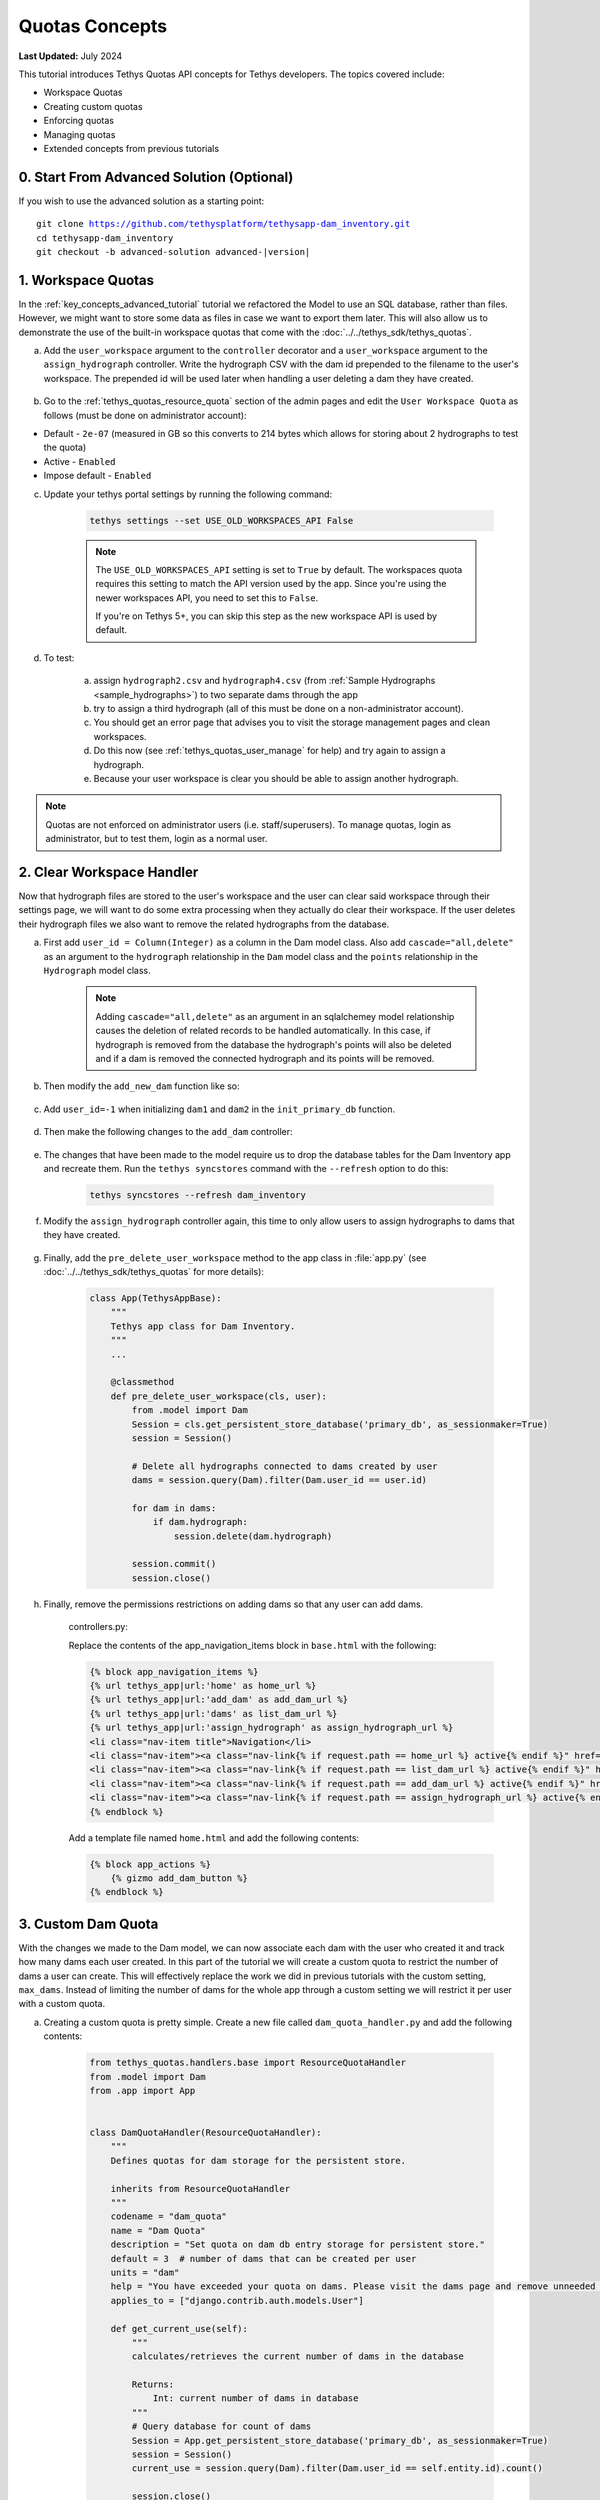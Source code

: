 ***************
Quotas Concepts
***************

**Last Updated:** July 2024

This tutorial introduces Tethys Quotas API concepts for Tethys developers. The topics covered include:

* Workspace Quotas
* Creating custom quotas
* Enforcing quotas
* Managing quotas
* Extended concepts from previous tutorials


0. Start From Advanced Solution (Optional)
==========================================

If you wish to use the advanced solution as a starting point:

.. parsed-literal::

    git clone https://github.com/tethysplatform/tethysapp-dam_inventory.git
    cd tethysapp-dam_inventory
    git checkout -b advanced-solution advanced-|version|

1. Workspace Quotas
===================

In the :ref:`key_concepts_advanced_tutorial` tutorial we refactored the Model to use an SQL database, rather than files. However, we might want to store some data as files in case we want to export them later. This will also allow us to demonstrate the use of the built-in workspace quotas that come with the :doc:`../../tethys_sdk/tethys_quotas`.

a. Add the ``user_workspace`` argument to the ``controller`` decorator and a ``user_workspace`` argument to the ``assign_hydrograph`` controller. Write the hydrograph CSV with the dam id prepended to the filename to the user's workspace. The prepended id will be used later when handling a user deleting a dam they have created.

    .. code-block:: python
        :emphasize-lines: 1, 5-6, 44-59

        import os

        ...

        @controller(url='hydrographs/assign', user_workspace=True)
        def assign_hydrograph(request, user_workspace):
            """
            Controller for the Add Hydrograph page.
            """
            # Get dams from database
            Session = App.get_persistent_store_database('primary_db', as_sessionmaker=True)
            session = Session()
            all_dams = session.query(Dam).all()

            # Defaults
            dam_select_options = [(dam.name, dam.id) for dam in all_dams]
            selected_dam = None
            hydrograph_file = None

            # Errors
            dam_select_errors = ''
            hydrograph_file_error = ''

            # Case where the form has been submitted
            if request.POST and 'add-button' in request.POST:
                # Get Values
                has_errors = False
                selected_dam = request.POST.get('dam-select', None)

                if not selected_dam:
                    has_errors = True
                    dam_select_errors = 'Dam is Required.'

                # Get File
                if request.FILES and 'hydrograph-file' in request.FILES:
                    # Get a list of the files
                    hydrograph_file = request.FILES.getlist('hydrograph-file')

                if not hydrograph_file and len(hydrograph_file) > 0:
                    has_errors = True
                    hydrograph_file_error = 'Hydrograph File is Required.'

                if not has_errors:
                    # Process file here
                    hydrograph_file = hydrograph_file[0]
                    success = assign_hydrograph_to_dam(selected_dam, hydrograph_file)

                    # Remove csv related to dam if exists
                    for file in os.listdir(user_workspace.path):
                        if file.startswith("{}_".format(selected_dam)):
                            os.remove(os.path.join(user_workspace.path, file))

                    # Write csv to user_workspace to test workspace quota functionality
                    full_filename = "{}_{}".format(selected_dam, hydrograph_file.name)
                    with open(os.path.join(user_workspace.path, full_filename), 'wb+') as destination:
                        for chunk in hydrograph_file.chunks():
                            destination.write(chunk)
                        destination.close()

                    # Provide feedback to user
                    if success:
                        messages.info(request, 'Successfully assigned hydrograph.')
                    else:
                        messages.info(request, 'Unable to assign hydrograph. Please try again.')
                    return App.redirect(App.reverse('home'))

                messages.error(request, "Please fix errors.")

        ...

b. Go to the :ref:`tethys_quotas_resource_quota` section of the admin pages and edit the ``User Workspace Quota`` as follows (must be done on administrator account):

* Default - ``2e-07`` (measured in GB so this converts to 214 bytes which allows for storing about 2 hydrographs to test the quota)
* Active - ``Enabled``
* Impose default - ``Enabled``

c. Update your tethys portal settings by running the following command:

    .. code-block:: bash

        tethys settings --set USE_OLD_WORKSPACES_API False

    .. note::
        
        The ``USE_OLD_WORKSPACES_API`` setting is set to ``True`` by default. The workspaces quota requires this setting to match the API version used by the app. Since you're using the newer workspaces API, you need to set this to ``False``.
        
        If you're on Tethys 5+, you can skip this step as the new workspace API is used by default.

d. To test:

    a. assign ``hydrograph2.csv`` and ``hydrograph4.csv`` (from :ref:`Sample Hydrographs <sample_hydrographs>`) to two separate dams through the app
    b. try to assign a third hydrograph (all of this must be done on a non-administrator account). 
    c. You should get an error page that advises you to visit the storage management pages and clean workspaces. 
    d. Do this now (see :ref:`tethys_quotas_user_manage` for help) and try again to assign a hydrograph. 
    e. Because your user workspace is clear you should be able to assign another hydrograph.

.. note::

    Quotas are not enforced on administrator users (i.e. staff/superusers). To manage quotas, login as administrator, but to test them, login as a normal user.

2. Clear Workspace Handler
==========================

Now that hydrograph files are stored to the user's workspace and the user can clear said workspace through their settings page, we will want to do some extra processing when they actually do clear their workspace. If the user deletes their hydrograph files we also want to remove the related hydrographs from the database.

a. First add ``user_id = Column(Integer)`` as a column in the Dam model class. Also add ``cascade="all,delete"`` as an argument to the ``hydrograph`` relationship in the ``Dam`` model class and the ``points`` relationship in the ``Hydrograph`` model class.

    .. code-block:: python
        :emphasize-lines: 15, 18, 33

        class Dam(Base):
            """
            SQLAlchemy Dam DB Model
            """
            __tablename__ = 'dams'

            # Columns
            id = Column(Integer, primary_key=True)
            latitude = Column(Float)
            longitude = Column(Float)
            name = Column(String)
            owner = Column(String)
            river = Column(String)
            date_built = Column(String)
            user_id = Column(Integer)

            # Relationships
            hydrograph = relationship('Hydrograph', cascade="all,delete", back_populates='dam', uselist=False)


        class Hydrograph(Base):
            """
            SQLAlchemy Hydrograph DB Model
            """
            __tablename__ = 'hydrographs'

            # Columns
            id = Column(Integer, primary_key=True)
            dam_id = Column(ForeignKey('dams.id'))

            # Relationships
            dam = relationship('Dam', back_populates='hydrograph')
            points = relationship('HydrographPoint', cascade="all,delete", back_populates='hydrograph')

    .. note::

        Adding ``cascade="all,delete"`` as an argument in an sqlalchemey model relationship causes the deletion of related records to be handled automatically. In this case, if hydrograph is removed from the database the hydrograph's points will also be deleted and if a dam is removed the connected hydrograph and its points will be removed.

b. Then modify the ``add_new_dam`` function like so:

    .. code-block:: python
        :emphasize-lines: 1, 19

        def add_new_dam(location, name, owner, river, date_built, user_id):
            """
            Persist new dam.
            """
            # Convert GeoJSON to Python dictionary
            location_dict = json.loads(location)
            location_geometry = location_dict['geometries'][0]
            longitude = location_geometry['coordinates'][0]
            latitude = location_geometry['coordinates'][1]

            # Create new Dam record
            new_dam = Dam(
                latitude=latitude,
                longitude=longitude,
                name=name,
                owner=owner,
                river=river,
                date_built=date_built,
                user_id=user_id
            )

            ...

c. Add ``user_id=-1`` when initializing ``dam1`` and ``dam2`` in the ``init_primary_db`` function.

    .. code-block:: python
        :emphasize-lines: 13, 23

        def init_primary_db(engine, first_time):

            ...

                # Initialize database with two dams
                dam1 = Dam(
                    latitude=40.406624,
                    longitude=-111.529133,
                    name="Deer Creek",
                    owner="Reclamation",
                    river="Provo River",
                    date_built="April 12, 1993",
                    user_id=-1
                )

                dam2 = Dam(
                    latitude=40.598168,
                    longitude=-111.424055,
                    name="Jordanelle",
                    owner="Reclamation",
                    river="Provo River",
                    date_built="1941",
                    user_id=-1
                )

                ...

d. Then make the following changes to the ``add_dam`` controller:

    .. code-block:: python
        :emphasize-lines: 11

        @controller(url='dams/add', permissions_required='add_dams')
        def add_dam(request):
            """
            Controller for the Add Dam page.
            """
            ...

                    # Only add the dam if custom setting doesn't exist or we have not exceed max_dams
                    if not max_dams or num_dams < max_dams:
                        add_new_dam(location=location, name=name, owner=owner, river=river,
                                    date_built=date_built, user_id=request.user.id)
                    else:

            ...

e. The changes that have been made to the model require us to drop the database tables for the Dam Inventory app and recreate them. Run the ``tethys syncstores`` command with the ``--refresh`` option to do this:

    .. code-block:: bash

        tethys syncstores --refresh dam_inventory

f. Modify the ``assign_hydrograph`` controller again, this time to only allow users to assign hydrographs to dams that they have created.

    .. code-block:: python
        :emphasize-lines: 9

        @controller(url='hydrographs/assign', user_workspace=True)
        def assign_hydrograph(request, user_workspace):
            """
            Controller for the Add Hydrograph page.
            """
            # Get dams from database
            Session = App.get_persistent_store_database('primary_db', as_sessionmaker=True)
            session = Session()
            all_dams = session.query(Dam).filter(Dam.user_id == request.user.id)

        ...

g. Finally, add the ``pre_delete_user_workspace`` method to the app class in :file:`app.py` (see :doc:`../../tethys_sdk/tethys_quotas` for more details):

    .. code-block:: python

        class App(TethysAppBase):
            """
            Tethys app class for Dam Inventory.
            """
            ...
    
            @classmethod
            def pre_delete_user_workspace(cls, user):
                from .model import Dam
                Session = cls.get_persistent_store_database('primary_db', as_sessionmaker=True)
                session = Session()

                # Delete all hydrographs connected to dams created by user
                dams = session.query(Dam).filter(Dam.user_id == user.id)

                for dam in dams:
                    if dam.hydrograph:
                        session.delete(dam.hydrograph)

                session.commit()
                session.close()

h. Finally, remove the permissions restrictions on adding dams so that any user can add dams.

    controllers.py:

    .. code-block:: python
        :emphasize-lines: 1

        @controller(url='dams/add')
        def add_dam(request):
            """
            Controller for the Add Dam page.
            """
            ...

    Replace the contents of the app_navigation_items block in ``base.html`` with the following:

    .. code-block:: html+django

        {% block app_navigation_items %}
        {% url tethys_app|url:'home' as home_url %}
        {% url tethys_app|url:'add_dam' as add_dam_url %}
        {% url tethys_app|url:'dams' as list_dam_url %}
        {% url tethys_app|url:'assign_hydrograph' as assign_hydrograph_url %}
        <li class="nav-item title">Navigation</li>
        <li class="nav-item"><a class="nav-link{% if request.path == home_url %} active{% endif %}" href="{{ home_url }}">Home</a></li>
        <li class="nav-item"><a class="nav-link{% if request.path == list_dam_url %} active{% endif %}" href="{{ list_dam_url }}">Dams</a></li>
        <li class="nav-item"><a class="nav-link{% if request.path == add_dam_url %} active{% endif %}" href="{{ add_dam_url }}">Add Dam</a></li>
        <li class="nav-item"><a class="nav-link{% if request.path == assign_hydrograph_url %} active{% endif %}" href="{{ assign_hydrograph_url }}">Assign Hydrograph</a></li>
        {% endblock %}

    Add a template file named ``home.html`` and add the following contents:

    .. code-block:: html+django

        {% block app_actions %}
            {% gizmo add_dam_button %}
        {% endblock %}

3. Custom Dam Quota
===================

With the changes we made to the Dam model, we can now associate each dam with the user who created it and track how many dams each user created. In this part of the tutorial we will create a custom quota to restrict the number of dams a user can create. This will effectively replace the work we did in previous tutorials with the custom setting, ``max_dams``. Instead of limiting the number of dams for the whole app through a custom setting we will restrict it per user with a custom quota.

a. Creating a custom quota is pretty simple. Create a new file called ``dam_quota_handler.py`` and add the following contents:

    .. code-block:: python

        from tethys_quotas.handlers.base import ResourceQuotaHandler
        from .model import Dam
        from .app import App


        class DamQuotaHandler(ResourceQuotaHandler):
            """
            Defines quotas for dam storage for the persistent store.

            inherits from ResourceQuotaHandler
            """
            codename = "dam_quota"
            name = "Dam Quota"
            description = "Set quota on dam db entry storage for persistent store."
            default = 3  # number of dams that can be created per user
            units = "dam"
            help = "You have exceeded your quota on dams. Please visit the dams page and remove unneeded dams."
            applies_to = ["django.contrib.auth.models.User"]

            def get_current_use(self):
                """
                calculates/retrieves the current number of dams in the database

                Returns:
                    Int: current number of dams in database
                """
                # Query database for count of dams
                Session = App.get_persistent_store_database('primary_db', as_sessionmaker=True)
                session = Session()
                current_use = session.query(Dam).filter(Dam.user_id == self.entity.id).count()

                session.close()

                return current_use

    .. note::

        See :ref:`tethys_quotas_rqh` for an explanation of the different parameters.

b. Now go into the portal's :file:`portal_config.yml` file and add the dot-path of the handler class you just created in the ``RESOURCE_QUOTA_HANDLERS`` array.

    .. code-block:: yaml

        settings:
          RESOURCE_QUOTA_HANDLERS:
            - tethysapp.dam_inventory.dam_quota_handler.DamQuotaHandler

c. Make sure the Tethys development server restarts by pressing ``CTRL-C`` and then running ``tethys manage start``.

d. After re-starting tethys the ``User Dam Quota`` should be visible in the ``Resource Quota`` section of the admin pages. Click on it and make sure `Active` and `Impose default` are both ``Enabled``.

    .. figure:: ../images/tutorial/quotas/ResourceQuotaView.png
        :width: 100%
        :align: center

e. Go into the app's settings page through the portal admin pages and delete the value for ``max_dams`` in the ``CUSTOM SETTINGS`` section. This will ensure that our custom quota is handling the amount of dams that can be added instead of the custom setting.

    .. figure:: ../images/tutorial/quotas/MaxDamsView.png
        :width: 100%
        :align: center

f. To enforce the new dam quota set the ``enforce_quotas`` argument on the ``controllers`` decorator and add it to the ``add_dam`` controller.

    .. code-block:: python
        :emphasize-lines: 1

        @controller(url='dams/add', enforce_quotas='user_dam_quota')
        def add_dam(request):
            """
            Controller for the Add Dam page.
            """
            ...

    .. note::

        We used the codename ``user_dam_quota`` instead of just ``dam_quota`` because Tethys Quotas appends what the quota ``applies_to`` (from the :ref:`tethys_quotas_rqh` class parameters) to the codename to differentiate between quotas on users or on apps.

        If we wanted to enforce our custom dam quota on an app as a whole we would need to add ``"tethys_apps.models.TethysApp"`` to the ``applies_to`` parameter in our ``DamQuotaHandler`` and then change the codename to ``tethysapp_dam_quota``.

g. You can now test this by logging into a non-administrator account and trying to create more than 3 dams. You should be taken to another error page telling you that you have reached the limit on dams you can create.

4. Dam Quota Management
=======================

As is, the app would never allow a user to add a new dam once the quota was reached unless the portal administrator changed the dam quota default value (or made the quota inactive) or removed dams created by that user from the database. We will now add a way for a user to remove dams they have created through the ``list_dams`` controller.

a. Create the ``delete_dam`` function in ``controllers.py``:

    .. code-block:: python

        @controller(url='dams/{dam_id}/delete', user_workspace=True)
        def delete_dam(request, user_workspace, dam_id):
            """
            Controller for the deleting a dam.
            """
            Session = App.get_persistent_store_database('primary_db', as_sessionmaker=True)
            session = Session()

            # Delete hydrograph file related to dam if exists
            for file in os.listdir(user_workspace.path):
                if file.startswith("{}_".format(int(dam_id))):
                    os.remove(os.path.join(user_workspace.path, file))

            # Delete dam object
            dam = session.query(Dam).get(int(dam_id))
            session.delete(dam)
            session.commit()
            session.close()

            messages.success(request, "{} Dam has been successfully deleted.".format(dam.name))

            return App.redirect(App.reverse('dams'))

d. Refactor the ``list_dams`` controller to add a `Delete` button for each dam. The code will restrict user's to deleting only dams that they created.

    .. code-block:: python
        :emphasize-lines: 18-23, 29, 34

        @controller(name='dams', url='dams')
        def list_dams(request):
            """
            Show all dams in a table view.
            """
            dams = get_all_dams()
            table_rows = []

            for dam in dams:
                hydrograph_id = get_hydrograph(dam.id)
                if hydrograph_id:
                    url = App.reverse('hydrograph', kwargs={'hydrograph_id': hydrograph_id})
                    dam_hydrograph = format_html('<a class="btn btn-primary" href="{}">Hydrograph Plot</a>'.format(url))
                else:
                    dam_hydrograph = format_html('<a class="btn btn-primary disabled" title="No hydrograph assigned" '
                                                 'style="pointer-events: auto;">Hydrograph Plot</a>')

                if dam.user_id == request.user.id:
                    url = App.reverse('delete_dam', kwargs={'dam_id': dam.id})
                    dam_delete = format_html('<a class="btn btn-danger" href="{}">Delete Dam</a>'.format(url))
                else:
                    dam_delete = format_html('<a class="btn btn-danger disabled" title="You are not the creator of this dam" '
                                             'style="pointer-events: auto;">Delete Dam</a>')

                table_rows.append(
                    (
                        dam.name, dam.owner,
                        dam.river, dam.date_built,
                        dam_hydrograph, dam_delete
                    )
                )

            dams_table = DataTableView(
                column_names=('Name', 'Owner', 'River', 'Date Built', 'Hydrograph', 'Manage'),
                rows=table_rows,
                searching=False,
                orderClasses=False,
                lengthMenu=[[10, 25, 50, -1], [10, 25, 50, "All"]],
            )

            context = {
                'dams_table': dams_table,
                'can_add_dams': has_permission(request, 'add_dams')
            }

            return App.render(request, 'list_dams.html', context)

e. Test by deleting a dam or two (while logged in as the non-administrator) and trying to add new dams. This time you shouldn't be redirected to the error page, but should be able to add a dam like normal because you brought the number of dams created by the current user below the quota's default value.

5. Solution
===========

This concludes the Quotas Tutorial. You can view the solution on GitHub at `<https://github.com/tethysplatform/tethysapp-dam_inventory>`_ or clone it as follows:

.. parsed-literal::

    git clone https://github.com/tethysplatform/tethysapp-dam_inventory.git
    cd tethysapp-dam_inventory
    git checkout -b quotas-solution quotas-|version|
